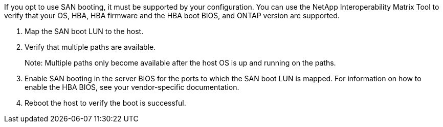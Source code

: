 If you opt to use SAN booting, it must be supported by your configuration. You can use the NetApp Interoperability Matrix Tool to verify that your OS, HBA, HBA firmware and the HBA boot BIOS, and ONTAP version are supported.

. Map the SAN boot LUN to the host.
. Verify that multiple paths are available. 
+
Note: Multiple paths only become available after the host OS is up and running on the paths.
. Enable SAN booting in the server BIOS for the ports to which the SAN boot LUN is mapped. For information on how to enable the HBA BIOS, see your vendor-specific documentation.
. Reboot the host to verify the boot is successful.
